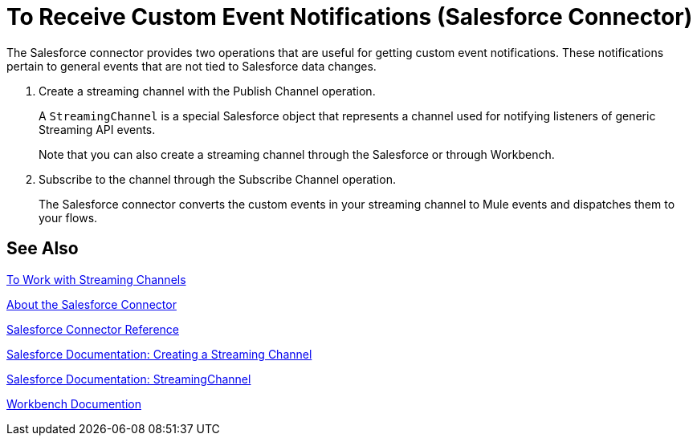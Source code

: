 = To Receive Custom Event Notifications (Salesforce Connector)
:keywords: salesforce connector, inbound, outbound, streaming, poll, dataweave, datasense
:imagesdir: _images
:icons: font

The Salesforce connector provides two operations that are useful for getting custom event notifications. These notifications pertain to general events that are not tied to Salesforce data changes.

. Create a streaming channel with the Publish Channel operation.
+
A `StreamingChannel` is a special Salesforce object that represents a channel used for notifying listeners of generic Streaming API events.
+
Note that you can also create a streaming channel through the Salesforce or through Workbench.
+
. Subscribe to the channel through the Subscribe Channel operation.
+
The Salesforce connector converts the custom events in your streaming channel to Mule events and dispatches them to your flows.

== See Also

link:/connectors/salesforce-to-work-with-streaming-channels[To Work with Streaming Channels]

link:/connectors/salesforce-about[About the Salesforce Connector]

link:/connectors/salesforce-connector-tech-ref[Salesforce Connector Reference]

link:https://developer.salesforce.com/docs/atlas.en-us.api_streaming.meta/api_streaming/create_a_streaming_channel.htm[Salesforce Documentation: Creating a Streaming Channel]

link:https://developer.salesforce.com/docs/atlas.en-us.api_streaming.meta/api_streaming/streamingChannel.htm[Salesforce Documentation: StreamingChannel]

link:https://workbench.developerforce.com/about.php[Workbench Documention]

////
Generic streaming in Salesforce allows you to push and receive custom events you define, in a secure and scalable way. Generic streaming uses Streaming API to send notifications of general events that are not tied to Salesforce data changes.
////
